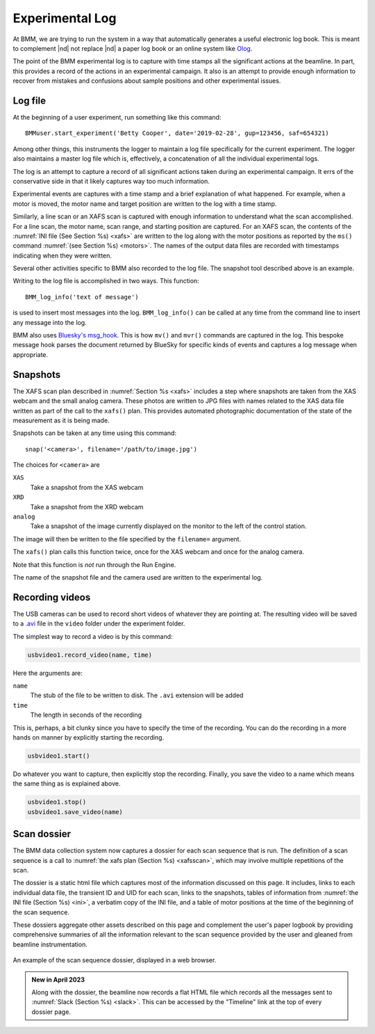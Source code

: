 ..
   This document was developed primarily by a NIST employee. Pursuant
   to title 17 United States Code Section 105, works of NIST employees
   are not subject to copyright protection in the United States. Thus
   this repository may not be licensed under the same terms as Bluesky
   itself.

   See the LICENSE file for details.

.. _log:

Experimental Log
================

At BMM, we are trying to run the system in a way that automatically
generates a useful electronic log book.  This is meant to complement
|nd| not replace |nd| a paper log book or an online system like `Olog
<http://olog.github.io/2.2.7-SNAPSHOT/>`_.

The point of the BMM experimental log is to capture with time stamps
all the significant actions at the beamline.  In part, this provides a
record of the actions in an experimental campaign.  It also is an
attempt to provide enough information to recover from mistakes and
confusions about sample positions and other experimental issues.

.. _logfile:

Log file
--------

At the beginning of a user experiment, run something like this command::

  BMMuser.start_experiment('Betty Cooper', date='2019-02-28', gup=123456, saf=654321)

Among other things, this instruments the logger to maintain a log file
specifically for the current experiment.  The logger also maintains a
master log file which is, effectively, a concatenation of all the
individual experimental logs.

The log is an attempt to capture a record of all significant actions
taken during an experimental campaign.  It errs of the conservative
side in that it likely captures way too much information.

Experimental events are captures with a time stamp and a brief
explanation of what happened.  For example, when a motor is moved, the
motor name and target position are written to the log with a time
stamp.

Similarly, a line scan or an XAFS scan is captured with enough
information to understand what the scan accomplished.  For a line
scan, the motor name, scan range, and starting position are captured.
For an XAFS scan, the contents of the :numref:`INI file (See Section
%s) <xafs>` are written to the log along with the motor positions as
reported by the ``ms()`` command :numref:`(see Section %s) <motors>`.
The names of the output data files are recorded with timestamps
indicating when they were written.

Several other activities specific to BMM also recorded to the log file.
The snapshot tool described above is an example.

Writing to the log file is accomplished in two ways.  This function::

  BMM_log_info('text of message')

is used to insert most messages into the log.  ``BMM_log_info()`` can
be called at any time from the command line to insert any message into
the log.

BMM also uses `Bluesky's msg_hook
<https://nsls-ii.github.io/bluesky/debugging.html#message-hook>`_.
This is how ``mv()`` and ``mvr()`` commands are captured in the log.
This bespoke message hook parses the document returned by BlueSky for
specific kinds of events and captures a log message when appropriate.

.. _snap:

Snapshots
---------

.. todo:: Document the USB cameras

The XAFS scan plan described in :numref:`Section %s <xafs>` includes a
step where snapshots are taken from the XAS webcam and the small
analog camera.  These photos are written to JPG files with names
related to the XAS data file written as part of the call to the
``xafs()`` plan.  This provides automated photographic documentation
of the state of the measurement as it is being made.

Snapshots can be taken at any time using this command::

  snap('<camera>', filename='/path/to/image.jpg')

The choices for ``<camera>`` are

``XAS``
  Take a snapshot from the XAS webcam

``XRD``
  Take a snapshot from the XRD webcam

``analog``
  Take a snapshot of the image currently displayed on the monitor to
  the left of the control station.

The image will then be written to the file specified by the
``filename=`` argument.

The ``xafs()`` plan calls this function twice, once for the XAS webcam
and once for the analog camera.

Note that this function is `not` run through the Run Engine.

The name of the snapshot file and the camera used are written to the
experimental log.


.. subfigure::  AB
   :layout-sm: AB
   :gap: 8px
   :subcaptions: above
   :name: fig-snapshots
   :class-grid: outline

   .. image:: _images/analog.jpg

   .. image:: _images/XASwebcam.jpg

   (Left) Snapshot taken with the analog camera.  (Right) 
   Snapshot taken with the XAS web camera.


.. _video:

Recording videos
----------------

The USB cameras can be used to record short videos of whatever they
are pointing at.  The resulting video will be saved to a `.avi
<https://en.wikipedia.org/wiki/Audio_Video_Interleave>`__ file in
the ``video`` folder under the experiment folder.

The simplest way to record a video is by this command:

.. code-block:: python

       usbvideo1.record_video(name, time)

Here the arguments are:

``name``
  The stub of the file to be written to disk.  The ``.avi`` extension
  will be added
``time``
  The length in seconds of the recording

This is, perhaps, a bit clunky since you have to specify the time of
the recording.  You can do the recording in a more hands on manner by
explicitly starting the recording.

.. code-block:: python

       usbvideo1.start()

Do whatever you want to capture, then explicitly stop the recording.
Finally, you save the video to a name which means the same thing as is
explained above.

.. code-block:: python

       usbvideo1.stop()
       usbvideo1.save_video(name)


.. _dossier:

Scan dossier
------------

The BMM data collection system now captures a dossier for each scan
sequence that is run.  The definition of a scan sequence is a call to 
:numref:`the xafs plan (Section %s) <xafsscan>`, which may
involve multiple repetitions of the scan.

The dossier is a static html file which captures most of the
information discussed on this page.  It includes, links to each
individual data file, the transient ID and UID for each scan, links to
the snapshots, tables of information from :numref:`the INI file
(Section %s) <ini>`, a verbatim copy of the INI file, and a table of
motor positions at the time of the beginning of the scan sequence.

These dossiers aggregate other assets described on this page and
complement the user's paper logbook by providing comprehensive
summaries of all the information relevant to the scan sequence
provided by the user and gleaned from beamline instrumentation.

.. _fig-dossier:
.. figure::  _images/dossier.png
   :target: _images/dossier.png
   :width: 70%
   :align: center

   An example of the scan sequence dossier, displayed in a web browser.


.. admonition:: New in April 2023

   Along with the dossier, the beamline now records a flat HTML file
   which records all the messages sent to :numref:`Slack (Section %s)
   <slack>`.  This can be accessed by the "Timeline" link at the top
   of every dossier page.
